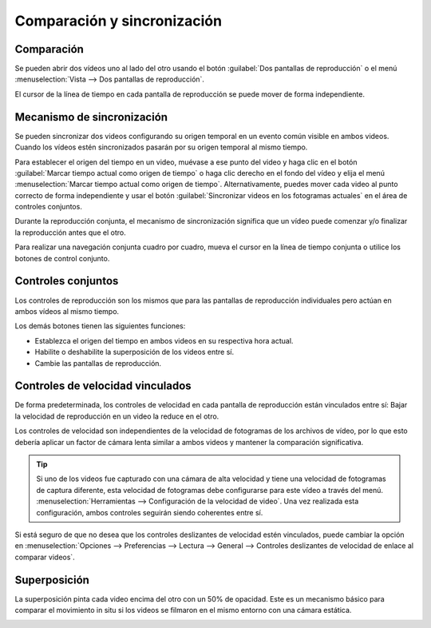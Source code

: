 Comparación y sincronización
==============================

Comparación
----------
Se pueden abrir dos vídeos uno al lado del otro usando el botón :guilabel:`Dos pantallas de reproducción` o el menú :menuselection:`Vista --> Dos pantallas de reproducción`.

El cursor de la línea de tiempo en cada pantalla de reproducción se puede mover de forma independiente.

.. image:: /images/observation/compare-desync.png

Mecanismo de sincronización
-------------------------
Se pueden sincronizar dos videos configurando su origen temporal en un evento común visible en ambos videos.
Cuando los vídeos estén sincronizados pasarán por su origen temporal al mismo tiempo.

Para establecer el origen del tiempo en un video, muévase a ese punto del video y haga clic en el botón 
:guilabel:`Marcar tiempo actual como origen de tiempo` o haga clic derecho en el fondo del vídeo y elija el menú :menuselection:`Marcar tiempo actual como origen de tiempo`.
Alternativamente, puedes mover cada video al punto correcto de forma independiente y usar el botón :guilabel:`Sincronizar videos en los fotogramas actuales` en el área de controles conjuntos.

.. image:: /images/observation/compare-syncpoint.png

Durante la reproducción conjunta, el mecanismo de sincronización significa que un vídeo puede comenzar y/o finalizar la reproducción antes que el otro.

Para realizar una navegación conjunta cuadro por cuadro, mueva el cursor en la línea de tiempo conjunta o utilice los botones de control conjunto.

.. image:: /images/observation/compare-synched.png

Controles conjuntos
--------------
.. image:: /images/observation/joint-controls.png

Los controles de reproducción son los mismos que para las pantallas de reproducción individuales pero actúan en ambos vídeos al mismo tiempo.

Los demás botones tienen las siguientes funciones:

- |JointOrigin| Establezca el origen del tiempo en ambos videos en su respectiva hora actual.
- |Merge| Habilite o deshabilite la superposición de los videos entre sí.
- |Swap| Cambie las pantallas de reproducción.

.. |JointOrigin| image:: /images/observation/icons/jointorigin.png
.. |Merge| image:: /images/observation/icons/syncmerge.png
.. |Swap| image:: /images/observation/icons/swap.png

Controles de velocidad vinculados
---------------------
De forma predeterminada, los controles de velocidad en cada pantalla de reproducción están vinculados entre sí:
Bajar la velocidad de reproducción en un video la reduce en el otro.

Los controles de velocidad son independientes de la velocidad de fotogramas de los archivos de vídeo, por lo que
esto debería aplicar un factor de cámara lenta similar a ambos videos y mantener la comparación significativa.

.. tip:: Si uno de los videos fue capturado con una cámara de alta velocidad y tiene una velocidad de fotogramas de captura diferente,
    esta velocidad de fotogramas debe configurarse para este vídeo a través del menú. :menuselection:`Herramientas --> Configuración de la velocidad de video`.
    Una vez realizada esta configuración, ambos controles seguirán siendo coherentes entre sí.

Si está seguro de que no desea que los controles deslizantes de velocidad estén vinculados, puede cambiar la opción en :menuselection:`Opciones --> Preferencias --> Lectura --> General --> Controles deslizantes de velocidad de enlace al comparar videos`.

Superposición
-------------
La superposición pinta cada video encima del otro con un 50% de opacidad.
Este es un mecanismo básico para comparar el movimiento in situ si los videos se filmaron en el mismo entorno con una cámara estática.

.. image:: /images/observation/merge.png




